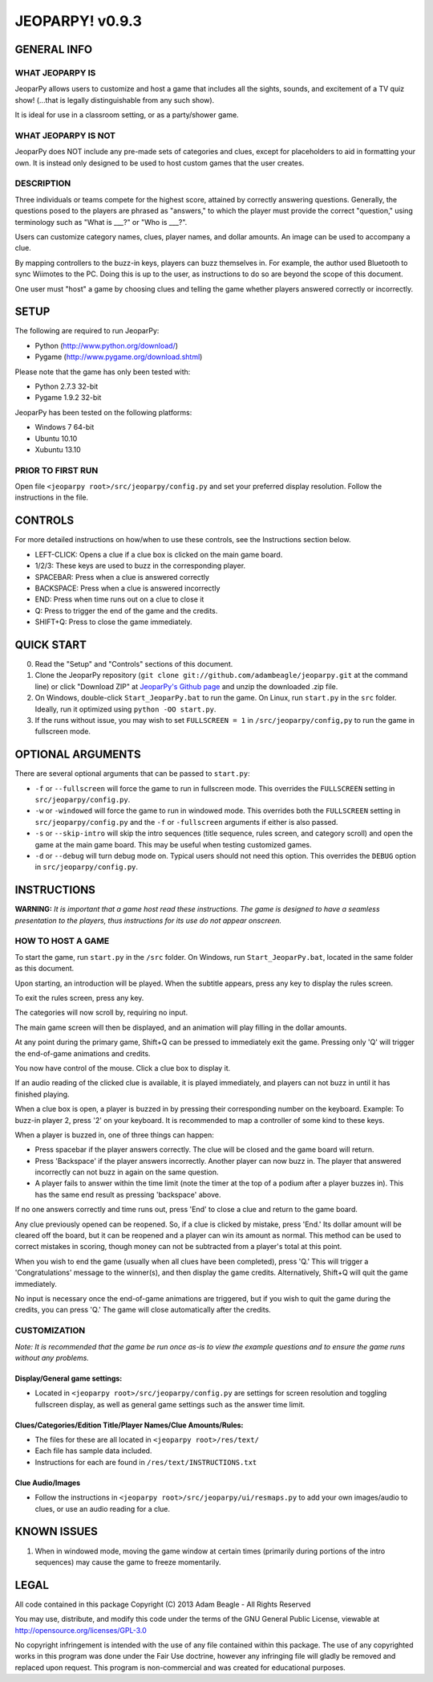 ================
JEOPARPY! v0.9.3
================

************
GENERAL INFO
************

WHAT JEOPARPY IS
================

JeoparPy allows users to customize and host a game 
that includes all the sights, sounds, and excitement
of a TV quiz show! (...that is legally distinguishable 
from any such show).

It is ideal for use in a classroom setting, or as a party/shower game.

WHAT JEOPARPY IS NOT
====================

JeoparPy does NOT include any pre-made sets of categories and clues,
except for placeholders to aid in formatting your own.
It is instead only designed to be used to host custom games that the 
user creates.


DESCRIPTION
===========

Three individuals or teams compete for the highest score,
attained by correctly answering questions.
Generally, the questions posed to the players are phrased
as "answers," to which the player must provide the correct
"question," using terminology such as "What is \_\_\_?" or "Who is \_\_\_?".

Users can customize category names, clues, player names, and dollar amounts.
An image can be used to accompany a clue.

By mapping controllers to the buzz-in keys, players can buzz themselves in.
For example, the author used Bluetooth to sync Wiimotes 
to the PC. Doing this is up to the user, as instructions to 
do so are beyond the scope of this document.

One user must "host" a game by choosing clues and telling the game whether
players answered correctly or incorrectly.



*****
SETUP
*****

The following are required to run JeoparPy:

* Python (http://www.python.org/download/)
* Pygame (http://www.pygame.org/download.shtml)

Please note that the game has only been tested with:

* Python 2.7.3 32-bit
* Pygame 1.9.2 32-bit

JeoparPy has been tested on the following platforms:

* Windows 7 64-bit
* Ubuntu 10.10
* Xubuntu 13.10
  
PRIOR TO FIRST RUN
==================
Open file ``<jeoparpy root>/src/jeoparpy/config.py`` and set your preferred 
display resolution. Follow the instructions in the file.
  

********
CONTROLS
********

For more detailed instructions on how/when to use these controls, 
see the Instructions section below.

* LEFT-CLICK: Opens a clue if a clue box is clicked on the main game board.
* 1/2/3:      These keys are used to buzz in the corresponding player.
* SPACEBAR:   Press when a clue is answered correctly
* BACKSPACE:  Press when a clue is answered incorrectly
* END:        Press when time runs out on a clue to close it
* Q:          Press to trigger the end of the game and the credits.
* SHIFT+Q:    Press to close the game immediately. 



***********
QUICK START
***********

0. Read the "Setup" and "Controls" sections of this document.

1. Clone the JeoparPy repository 
   (``git clone git://github.com/adambeagle/jeoparpy.git`` at the command 
   line) or click "Download ZIP" at 
   `JeoparPy's Github page <http://github.com/adambeagle/jeoparpy>`_ and 
   unzip the downloaded .zip file.

2. On Windows, double-click ``Start_JeoparPy.bat`` to run the game. 
   On Linux, run ``start.py`` in the ``src`` folder. Ideally, run it 
   optimized using ``python -OO start.py``.

3. If the runs without issue, you may wish to set ``FULLSCREEN = 1`` in 
   ``/src/jeoparpy/config,py`` to run the game in fullscreen mode.


******************
OPTIONAL ARGUMENTS
******************

There are several optional arguments that can be passed to ``start.py``:

* ``-f`` or ``--fullscreen`` will force the game to run in fullscreen mode.
  This overrides the ``FULLSCREEN`` setting in ``src/jeoparpy/config.py``.
    
* ``-w`` or ``-windowed`` will force the game to run in windowed mode.
  This overrides both the ``FULLSCREEN`` setting in 
  ``src/jeoparpy/config.py`` and the ``-f`` or ``-fullscreen`` arguments
  if either is also passed.
    
* ``-s`` or ``--skip-intro`` will skip the intro sequences (title sequence,
  rules screen, and category scroll) and open the game at the main game
  board. This may be useful when testing customized games.

* ``-d`` or ``--debug`` will turn debug mode on. Typical users should not need 
  this option. This overrides the ``DEBUG`` option in 
  ``src/jeoparpy/config.py``.



************
INSTRUCTIONS
************

**WARNING:** *It is important that a game host read these instructions. 
The game is designed to have a seamless presentation to the players, 
thus instructions for its use do not appear onscreen.*

HOW TO HOST A GAME
==================
To start the game, run ``start.py`` in the ``/src`` folder. On Windows, 
run ``Start_JeoparPy.bat``, located in the same folder as this document.

Upon starting, an introduction will be played. 
When the subtitle appears, press any key to display the rules screen.

To exit the rules screen, press any key.

The categories will now scroll by, requiring no input.

The main game screen will then be displayed, and an animation will play 
filling in the dollar amounts.

At any point during the primary game, Shift+Q can be pressed to 
immediately exit the game. Pressing only 'Q' will trigger the 
end-of-game animations and credits.

You now have control of the mouse. Click a clue box to display it.

If an audio reading of the clicked clue is available, it is played 
immediately, and players can not buzz in until it has finished playing.

When a clue box is open, a player is buzzed in by pressing their corresponding
number on the keyboard. Example: To buzz-in player 2, press '2' on your 
keyboard. It is recommended to map a controller of some kind to these keys.

When a player is buzzed in, one of three things can happen:

* Press spacebar if the player answers correctly. The clue will be closed and
  the game board will return.
* Press 'Backspace' if the player answers incorrectly. Another player can now 
  buzz in. The player that answered incorrectly can not buzz in again on the 
  same question.
* A player fails to answer within the time limit (note the timer at the top
  of a podium after a player buzzes in). This has the same end result as
  pressing 'backspace' above.

If no one answers correctly and time runs out, press 'End' to close a clue 
and return to the game board.

Any clue previously opened can be reopened. 
So, if a clue is clicked by mistake, press 'End.' Its dollar amount will be 
cleared off the board, but it can be reopened and a player can win its amount 
as normal. This method can be used to correct mistakes in scoring, though 
money can not be subtracted from a player's total at this point.

When you wish to end the game (usually when all clues have been completed), 
press 'Q.' This will trigger a 'Congratulations' message to the winner(s), 
and then display the game credits. Alternatively, Shift+Q will quit the game 
immediately.

No input is necessary once the end-of-game animations are triggered, but if 
you wish to quit the game during the credits, you can press 'Q.' The game will
close automatically after the credits.


CUSTOMIZATION
=============

*Note: It is recommended that the game be run once as-is to view the 
example questions and to ensure the game runs without any problems.*

Display/General game settings:
------------------------------
* Located in ``<jeoparpy root>/src/jeoparpy/config.py`` are settings for 
  screen resolution and toggling fullscreen display, as well as general 
  game settings such as the answer time limit.

Clues/Categories/Edition Title/Player Names/Clue Amounts/Rules:
---------------------------------------------------------------
* The files for these are all located in ``<jeoparpy root>/res/text/``
* Each file has sample data included.
* Instructions for each are found in ``/res/text/INSTRUCTIONS.txt``
  
Clue Audio/Images
-----------------
* Follow the instructions in ``<jeoparpy root>/src/jeoparpy/ui/resmaps.py``
  to add your own images/audio to clues, or use an audio reading for a clue.
    

	
************
KNOWN ISSUES
************
1. When in windowed mode, moving the game window at certain times 
   (primarily during portions of the intro sequences) may cause the game 
   to freeze momentarily.
	 

	 
*****
LEGAL
*****

All code contained in this package
Copyright (C) 2013 Adam Beagle - All Rights Reserved

You may use, distribute, and modify this code under the 
terms of the GNU General Public License, 
viewable at http://opensource.org/licenses/GPL-3.0

No copyright infringement is intended with the use of any file contained 
within this package. The use of any copyrighted works in this program was 
done under the Fair Use doctrine, however any infringing file will gladly 
be removed and replaced upon request. This program is non-commercial and 
was created for educational purposes.
